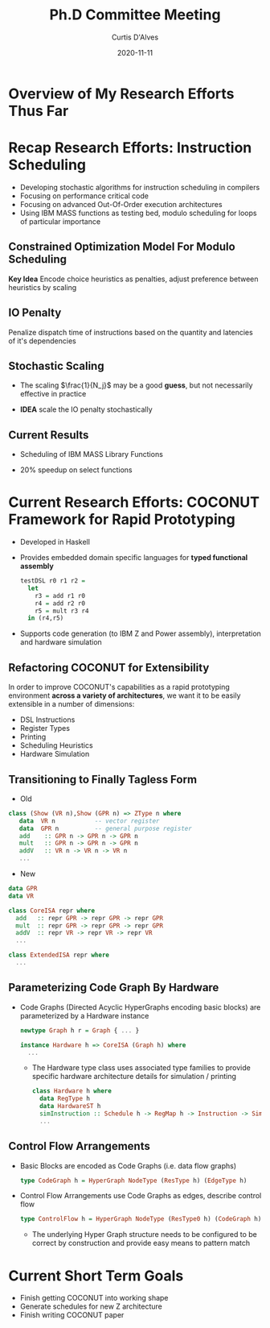 #+Title: Ph.D Committee Meeting 
#+Date: 2020-11-11
#+Email: curtis.dalves@gmail.com
#+Author: Curtis D'Alves

* Overview of My Research Efforts Thus Far
* Recap Research Efforts: Instruction Scheduling
 + Developing stochastic algorithms for instruction scheduling in compilers
 + Focusing on performance critical code
 + Focusing on advanced Out-Of-Order execution architectures
 + Using IBM MASS functions as testing bed, modulo scheduling for loops of
   particular importance
** Constrained Optimization Model For Modulo Scheduling

\begin{align*}
    \color{navy}{\text{Objective Variables }} & t_i, b_i, f_i:& \mathbb{R} \\
    \color{navy}{\text{Constants }} & \textrm{II} :& \mathbb{R} \\
    \color{navy}{\text{Indicator Function }} & \mathbb{IN} :& \mathbb{R} \rightarrow \mathbb{R} \\
    & t_i :& \text{dispatch time} \\
    & b_i :& \text{completion time} \\
    & f_i :& \text{FIFO use } 0 \leq f_i \leq 1 \\
    & \textrm{II} :& \text{iteration interval} \frac{\# instructions}{dispatches/cycle} \\
\end{align*}
\begin{align}
    \color{navy}{\text{Hard Constraints }} \qquad & \forall i,j \cdot i \rightarrow j \qquad t_i + \epsilon \leq t_j  \\
								 & 0 \leq t_i \leq b_i \leq \#\text{stages} \cdot \textrm{II}  \\
								 & b_i + \epsilon \leq t_i + \textrm{II} \\
    \color{navy}{\text{Objective Function }} \qquad   & \text{min} \sum_{i} (b_i - t_i + f_i) + \text{Penalties}
\end{align}

*Key Idea* Encode choice heuristics as penalties, adjust preference
between heuristics by scaling

** IO Penalty
   Penalize dispatch time of instructions based on the quantity and
   latencies of it's dependencies
   
   \begin{align*}
            \color{navy}{\text{Given }} \qquad  & t_i,t_j \qquad & \forall i,j \mid i \rightarrow j  \\
            \color{navy}{\text{For each i }} \qquad & N_j  =  \sum_{i \rightarrow j} \text{latency}(j) & \\
            \qquad & \qquad & \qquad \\
            \qquad & \mathbb{IO}(i) = \sum_{j} \frac{1}{N_j} \mathbb{IN}(t_i - t_j) & \qquad 
    \end{align*}

** Stochastic Scaling
   - The scaling $\frac{1}{N_j}$ may be a good *guess*, but not necessarily effective in practice
   - *IDEA* scale the IO penalty stochastically
     
      \begin{align*}
          \color{navy}{\text{Define a Grouping}} \qquad & \mathbb{C} = \text{Group}(\forall i \mid i \rightarrow j) \\
          \color{navy}{\text{For each Group i}} \qquad & c_i \in \mathbb{RAND(R)} \\
          \color{navy}{\text{Stochastic Penalty}} \qquad & \sum_i c_i \cdot \mathbb{IO}(i)
        \end{align*}
        
** Current Results
  + Scheduling of IBM MASS Library Functions
  + 20% speedup on select functions
    #+ATTR_ORG: :width 800
   [[file:imgs/results.jpg]]
   
* Current Research Efforts: COCONUT Framework for Rapid Prototyping
  #+ATTR_ORG: :width 800
  [[file:imgs/CoconutBetter2.png]]
   + Developed in Haskell
   + Provides embedded domain specific languages for *typed functional assembly*
    #+BEGIN_SRC haskell :results value
    testDSL r0 r1 r2 =
      let
        r3 = add r1 r0
        r4 = add r2 r0
        r5 = mult r3 r4
      in (r4,r5)
    #+END_SRC 
   + Supports code generation (to IBM Z and Power assembly), interpretation and
     hardware simulation

** Refactoring COCONUT for Extensibility
   In order to improve COCONUT's capabilities as a rapid prototyping environment
   *across a variety of architectures*, we want it to be easily extensible in a
   number of dimensions:
   + DSL Instructions
   + Register Types
   + Printing
   + Scheduling Heuristics
   + Hardware Simulation
     
** Transitioning to Finally Tagless Form
   + Old
   #+BEGIN_SRC haskell :results value
   class (Show (VR n),Show (GPR n) => ZType n where
      data  VR n           -- vector register
      data  GPR n          -- general purpose register
      add    :: GPR n -> GPR n -> GPR n
      mult   :: GPR n -> GPR n -> GPR n
      addV   :: VR n -> VR n -> VR n
      ...
   #+END_SRC
   + New
   #+BEGIN_SRC haskell :results value
   data GPR
   data VR
   
   class CoreISA repr where
     add   :: repr GPR -> repr GPR -> repr GPR
     mult  :: repr GPR -> repr GPR -> repr GPR
     addV  :: repr VR -> repr VR -> repr VR
     ...
   
   class ExtendedISA repr where
     ...
   #+END_SRC

** Parameterizing Code Graph By Hardware
  + Code Graphs (Directed Acyclic HyperGraphs encoding basic blocks) are
    parameterized by a Hardware instance
    #+BEGIN_SRC haskell :results value
    newtype Graph h r = Graph { ... } 

    instance Hardware h => CoreISA (Graph h) where
      ...
    #+END_SRC
   + The Hardware type class uses associated type families to provide specific
     hardware architecture details for simulation / printing
    #+BEGIN_SRC haskell :results value
    class Hardware h where
      data RegType h 
      data HardwareST h
      simInstruction :: Schedule h -> RegMap h -> Instruction -> SimState h Instuction
      ... 
    #+END_SRC
   
** Control Flow Arrangements
   + Basic Blocks are encoded as Code Graphs (i.e. data flow graphs)
     #+BEGIN_SRC haskell :results value
     type CodeGraph h = HyperGraph NodeType (ResType h) (EdgeType h)
     #+END_SRC
     #+ATTR_ORG: :width 100
     [[file:./imgs/dataflow.gif]]  
   + Control Flow Arrangements use Code Graphs as edges, describe control flow
     #+BEGIN_SRC haskell :results value
     type ControlFlow h = HyperGraph NodeType (ResType0 h) (CodeGraph h)
     #+END_SRC 
     #+ATTR_ORG: :width 150
     [[file:./imgs/controlflow.jpg]]
    + The underlying Hyper Graph structure needs to be configured to be correct
      by construction and provide easy means to pattern match
     
* Current Short Term Goals
  + Finish getting COCONUT into working shape
  + Generate schedules for new Z architecture
  + Finish writing COCONUT paper
    
#+EXCLUDE_TAGS: noexport
* LocalWords                                                       :noexport:
#  LocalWords:  Recap Co COCONUT's DSL LocalWords HyperGraphs Recap CodeGraphs
#  LocalWords:  hypergraphs

